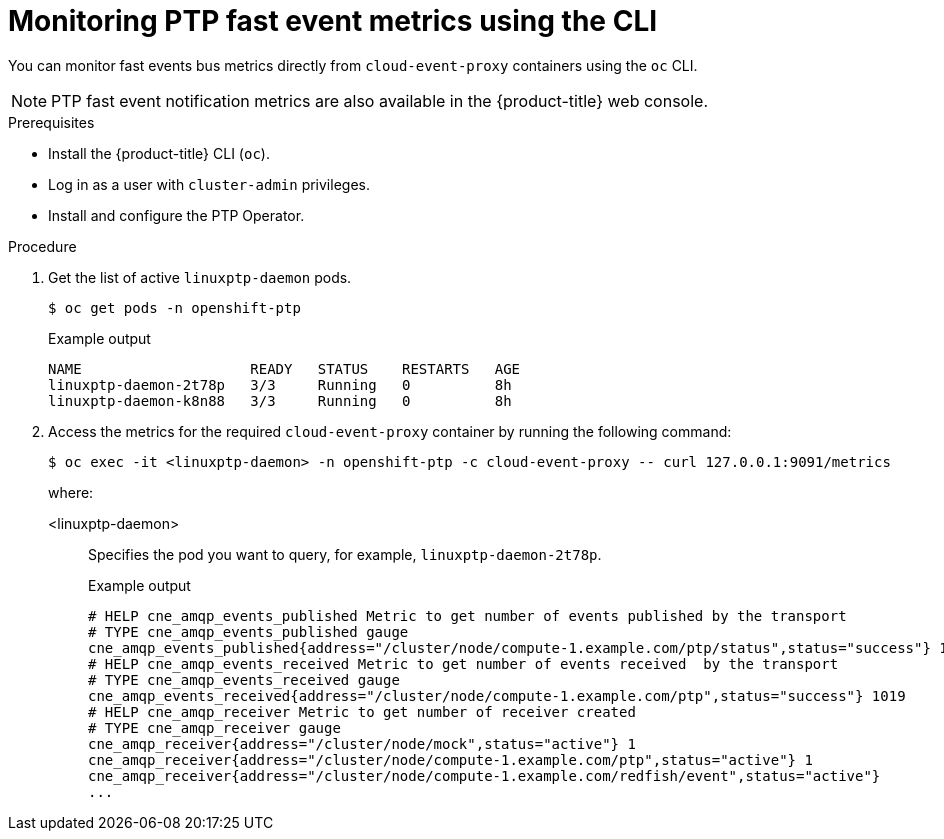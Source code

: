 // Module included in the following assemblies:
//
// * networking/using-ptp.adoc

:_content-type: PROCEDURE
[id="cnf-monitoring-fast-events-metrics-using-cli_{context}"]
= Monitoring PTP fast event metrics using the CLI

You can monitor fast events bus metrics directly from `cloud-event-proxy` containers using the `oc` CLI.

[NOTE]
====
PTP fast event notification metrics are also available in the {product-title} web console.
====

.Prerequisites

* Install the {product-title} CLI (`oc`).
* Log in as a user with `cluster-admin` privileges.
* Install and configure the PTP Operator.

.Procedure

. Get the list of active `linuxptp-daemon` pods.
+
[source,terminal]
----
$ oc get pods -n openshift-ptp
----
+
.Example output
[source,terminal]
----
NAME                    READY   STATUS    RESTARTS   AGE
linuxptp-daemon-2t78p   3/3     Running   0          8h
linuxptp-daemon-k8n88   3/3     Running   0          8h
----

. Access the metrics for the required `cloud-event-proxy` container by running the following command:
+
[source,terminal]
----
$ oc exec -it <linuxptp-daemon> -n openshift-ptp -c cloud-event-proxy -- curl 127.0.0.1:9091/metrics
----
+
where:
+
<linuxptp-daemon>:: Specifies the pod you want to query, for example, `linuxptp-daemon-2t78p`.
+
.Example output
[source,terminal]
----
# HELP cne_amqp_events_published Metric to get number of events published by the transport
# TYPE cne_amqp_events_published gauge
cne_amqp_events_published{address="/cluster/node/compute-1.example.com/ptp/status",status="success"} 1041
# HELP cne_amqp_events_received Metric to get number of events received  by the transport
# TYPE cne_amqp_events_received gauge
cne_amqp_events_received{address="/cluster/node/compute-1.example.com/ptp",status="success"} 1019
# HELP cne_amqp_receiver Metric to get number of receiver created
# TYPE cne_amqp_receiver gauge
cne_amqp_receiver{address="/cluster/node/mock",status="active"} 1
cne_amqp_receiver{address="/cluster/node/compute-1.example.com/ptp",status="active"} 1
cne_amqp_receiver{address="/cluster/node/compute-1.example.com/redfish/event",status="active"}
...
----
